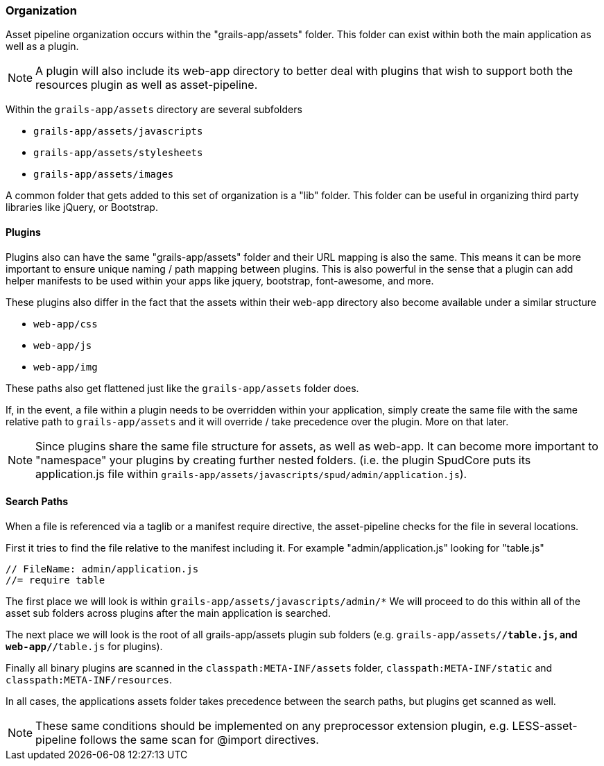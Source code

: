 === Organization

Asset pipeline organization occurs within the "grails-app/assets" folder. This folder can exist within both the main application as well as a plugin.

NOTE: A plugin will also include its web-app directory to better deal with plugins that wish to support both the resources plugin as well as asset-pipeline.

Within the `grails-app/assets` directory are several subfolders

* `grails-app/assets/javascripts`
* `grails-app/assets/stylesheets`
* `grails-app/assets/images`

A common folder that gets added to this set of organization is a "lib" folder. This folder can be useful in organizing third party libraries like jQuery, or Bootstrap.

==== Plugins

Plugins also can have the same "grails-app/assets" folder and their URL mapping is also the same. This means it can be more important to ensure unique naming / path mapping between plugins. This is also powerful in the sense that a plugin can add helper manifests to be used within your apps like jquery, bootstrap, font-awesome, and more.

These plugins also differ in the fact that the assets within their web-app directory also become available under a similar structure

* `web-app/css`
* `web-app/js`
* `web-app/img`

These paths also get flattened just like the `grails-app/assets` folder does.

If, in the event, a file within a plugin needs to be overridden within your application, simply create the same file with the same relative path to `grails-app/assets` and it will override / take precedence over the plugin. More on that later.

NOTE: Since plugins share the same file structure for assets, as well as web-app. It can become more important to "namespace" your plugins by creating further nested folders. (i.e. the plugin SpudCore puts its application.js file within `grails-app/assets/javascripts/spud/admin/application.js`).

==== Search Paths

When a file is referenced via a taglib or a manifest require directive, the asset-pipeline checks for the file in several locations.

First it tries to find the file relative to the manifest including it. For example "admin/application.js" looking for "table.js"

[source,javascript]
----
// FileName: admin/application.js
//= require table
----

The first place we will look is within `grails-app/assets/javascripts/admin/*` We will proceed to do this within all of the asset sub folders across plugins after the main application is searched.

The next place we will look is the root of all grails-app/assets plugin sub folders (e.g. `grails-app/assets/*/table.js`, and `web-app/*/table.js` for plugins).

Finally all binary plugins are scanned in the `classpath:META-INF/assets` folder, `classpath:META-INF/static` and `classpath:META-INF/resources`.

In all cases, the applications assets folder takes precedence between the search paths, but plugins get scanned as well.

NOTE: These same conditions should be implemented on any preprocessor extension plugin, e.g. LESS-asset-pipeline follows the same scan for @import directives.

